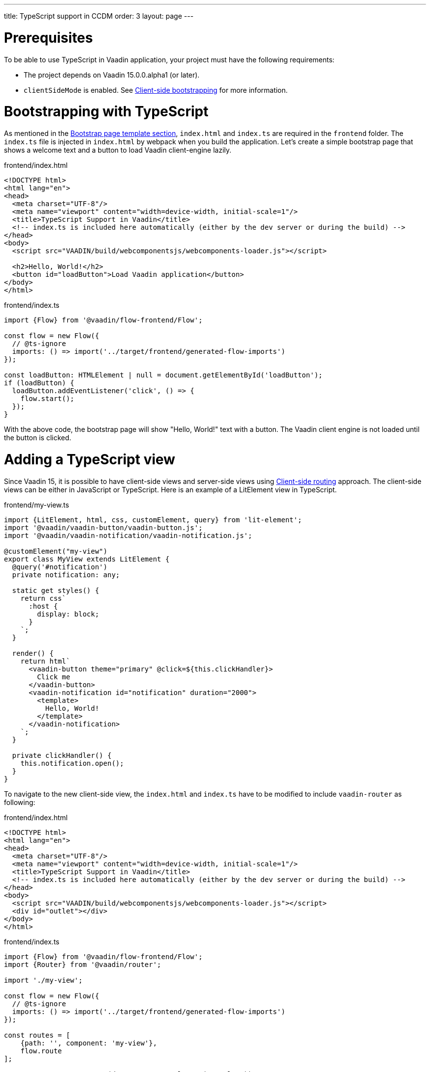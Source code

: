 ---
title: TypeScript support in CCDM
order: 3
layout: page
---

ifdef::env-github[:outfilesuffix: .asciidoc]

= Prerequisites
To be able to use TypeScript in Vaadin application, your project must have the following requirements:

  - The project depends on Vaadin 15.0.0.alpha1 (or later).
  - `clientSideMode` is enabled. See <<client-side-bootstrapping#,Client-side bootstrapping>> for more information.

= Bootstrapping with TypeScript

As mentioned in the <<client-side-bootstrapping#bootstrap-page-template, Bootstrap page template section>>, `index.html` and `index.ts` are required in the `frontend` folder. The `index.ts` file is injected in `index.html` by webpack when you build the application. Let's create a simple bootstrap page that shows a welcome text and a button to load Vaadin client-engine lazily.

[source,html]
.frontend/index.html
----
<!DOCTYPE html>
<html lang="en">
<head>
  <meta charset="UTF-8"/>
  <meta name="viewport" content="width=device-width, initial-scale=1"/>
  <title>TypeScript Support in Vaadin</title>
  <!-- index.ts is included here automatically (either by the dev server or during the build) -->
</head>
<body>
  <script src="VAADIN/build/webcomponentsjs/webcomponents-loader.js"></script>

  <h2>Hello, World!</h2>
  <button id="loadButton">Load Vaadin application</button>
</body>
</html>
----

[source,typescript]
.frontend/index.ts
----
import {Flow} from '@vaadin/flow-frontend/Flow';

const flow = new Flow({
  // @ts-ignore
  imports: () => import('../target/frontend/generated-flow-imports')
});

const loadButton: HTMLElement | null = document.getElementById('loadButton');
if (loadButton) {
  loadButton.addEventListener('click', () => {
    flow.start();
  });
}
----

With the above code, the bootstrap page will show "Hello, World!" text with a button. The Vaadin client engine is not loaded until the button is clicked.

= Adding a TypeScript view

Since Vaadin 15, it is possible to have client-side views and server-side views using <<client-side-routing, Client-side routing>> approach. The client-side views can be either in JavaScript or TypeScript. Here is an example of a LitElement view in TypeScript.

[source,typescript]
.frontend/my-view.ts
----
import {LitElement, html, css, customElement, query} from 'lit-element';
import '@vaadin/vaadin-button/vaadin-button.js';
import '@vaadin/vaadin-notification/vaadin-notification.js';

@customElement("my-view")
export class MyView extends LitElement {
  @query('#notification')
  private notification: any;

  static get styles() {
    return css`
      :host {
        display: block;
      }
    `;
  }

  render() {
    return html`
      <vaadin-button theme="primary" @click=${this.clickHandler}>
        Click me
      </vaadin-button>
      <vaadin-notification id="notification" duration="2000">
        <template>
          Hello, World!
        </template>
      </vaadin-notification>
    `;
  }

  private clickHandler() {
    this.notification.open();
  }
}
----


To navigate to the new client-side view, the `index.html` and `index.ts` have to be modified to include `vaadin-router` as following:

[source,html]
.frontend/index.html
----
<!DOCTYPE html>
<html lang="en">
<head>
  <meta charset="UTF-8"/>
  <meta name="viewport" content="width=device-width, initial-scale=1"/>
  <title>TypeScript Support in Vaadin</title>
  <!-- index.ts is included here automatically (either by the dev server or during the build) -->
</head>
<body>
  <script src="VAADIN/build/webcomponentsjs/webcomponents-loader.js"></script>
  <div id="outlet"></div>
</body>
</html>
----

[source,typescript]
.frontend/index.ts
----
import {Flow} from '@vaadin/flow-frontend/Flow';
import {Router} from '@vaadin/router';

import './my-view';

const flow = new Flow({
  // @ts-ignore
  imports: () => import('../target/frontend/generated-flow-imports')
});

const routes = [
    {path: '', component: 'my-view'},
    flow.route
];

const router = new Router(document.querySelector('#outlet'));
router.setRoutes(routes);
----

Now, if you navigate to the empty path, e.g. `http://localhost:8080/`, `my-view` will be shown. All the other routes are falling back to server routes. See <<client-side-routing, Client-side routing>> for more information.

= Limitations

TypeScript support is not applied for `PolymerTemplate` which connects with a view in Java code. It is only possible to create TypeScript view as a client-side view and use it with `vaadin-router` or any other ways that you prefer.